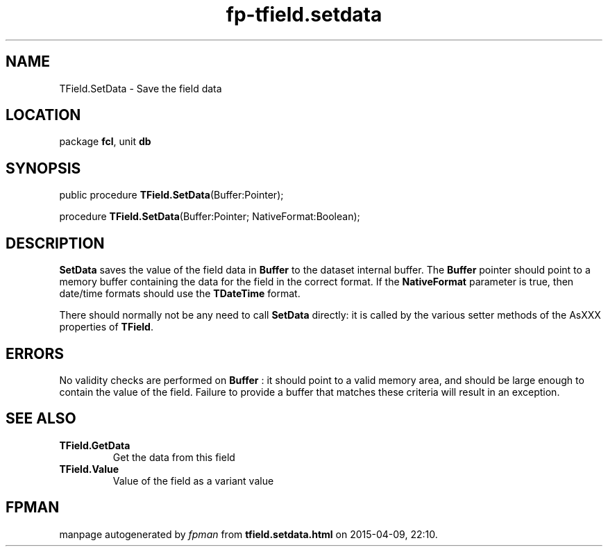 .\" file autogenerated by fpman
.TH "fp-tfield.setdata" 3 "2014-03-14" "fpman" "Free Pascal Programmer's Manual"
.SH NAME
TField.SetData - Save the field data
.SH LOCATION
package \fBfcl\fR, unit \fBdb\fR
.SH SYNOPSIS
public procedure \fBTField.SetData\fR(Buffer:Pointer);

procedure \fBTField.SetData\fR(Buffer:Pointer; NativeFormat:Boolean);
.SH DESCRIPTION
\fBSetData\fR saves the value of the field data in \fBBuffer\fR to the dataset internal buffer. The \fBBuffer\fR pointer should point to a memory buffer containing the data for the field in the correct format. If the \fBNativeFormat\fR parameter is true, then date/time formats should use the \fBTDateTime\fR format.

There should normally not be any need to call \fBSetData\fR directly: it is called by the various setter methods of the AsXXX properties of \fBTField\fR.


.SH ERRORS
No validity checks are performed on \fBBuffer\fR : it should point to a valid memory area, and should be large enough to contain the value of the field. Failure to provide a buffer that matches these criteria will result in an exception.


.SH SEE ALSO
.TP
.B TField.GetData
Get the data from this field
.TP
.B TField.Value
Value of the field as a variant value

.SH FPMAN
manpage autogenerated by \fIfpman\fR from \fBtfield.setdata.html\fR on 2015-04-09, 22:10.

